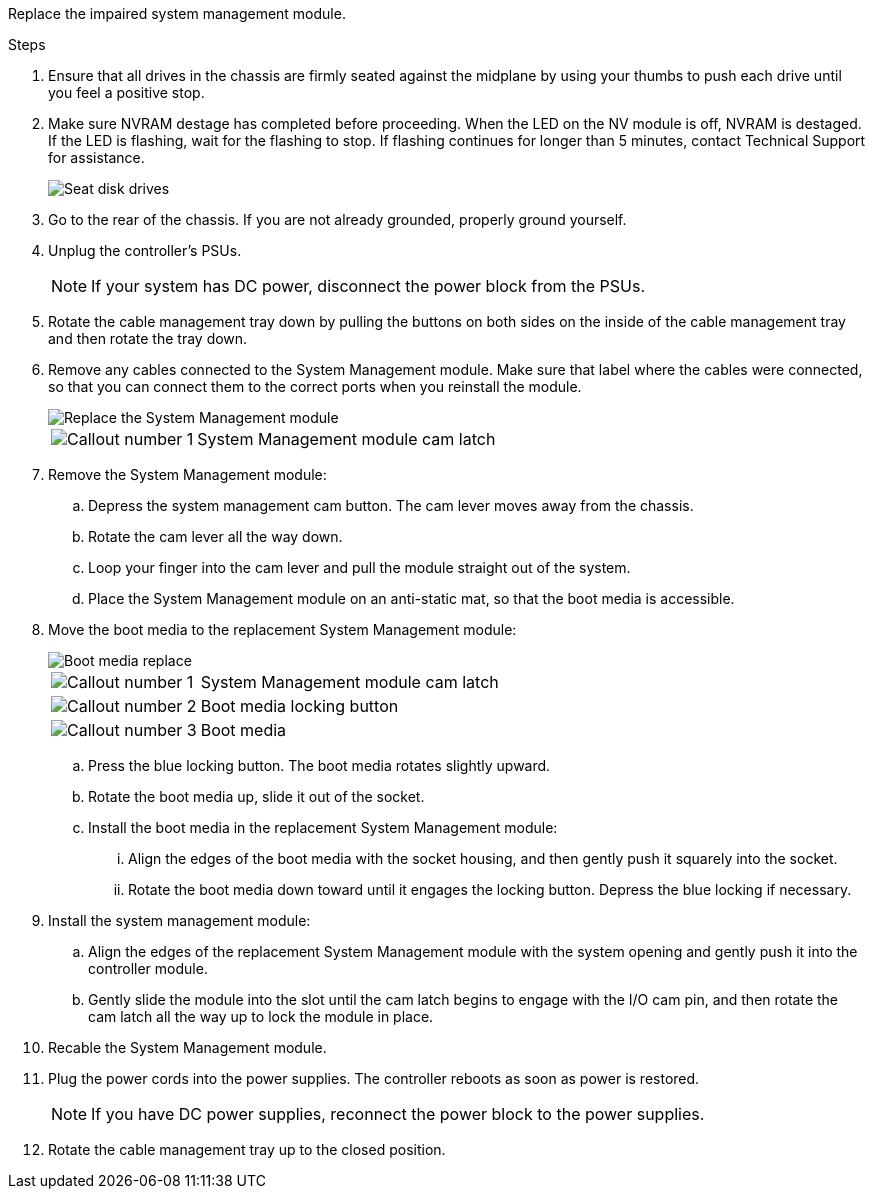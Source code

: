 
Replace the impaired system management module.

.Steps
. Ensure that all drives in the chassis are firmly seated against the midplane by using your thumbs to push each drive until you feel a positive stop.
// ontap-systems-internal/issues/1151
+
. Make sure NVRAM destage has completed before proceeding.  When the LED on the NV  module is off, NVRAM is destaged.  If the LED is flashing, wait for the flashing to stop. If flashing continues for longer than 5 minutes, contact Technical Support for assistance.
+
image::../media/drw_a800_drive_seated_IEOPS-960.svg[Seat disk drives]

. Go to the rear of the chassis. If you are not already grounded, properly ground yourself. 

.  Unplug the controller's PSUs.

+
NOTE: If your system has DC power, disconnect the power block from the PSUs. 
+

. Rotate the cable management tray down by pulling the buttons on both sides on the inside of the cable management tray and then rotate the tray down.

. Remove any cables connected to the System Management module. Make sure that label where the cables were connected, so that you can connect them to the correct ports when you reinstall the module. 
+
image::../media/drw_70-90_sys-mgmt_remove_ieops-1817.svg[Replace the System Management module]

+
[cols="1,4"]

|===
a|
image::../media/icon_round_1.png[Callout number 1]
a|
System Management module cam latch

|===

+


. Remove the System Management module:
.. Depress the system management cam button.
The cam lever moves away from the chassis.
 .. Rotate the cam lever all the way down.
 .. Loop your finger into the cam lever and pull the module straight out of the system.
.. Place the System Management module on an anti-static mat, so that the boot media is accessible.
. Move the boot media to the replacement System Management module:

+
image::../media/drw_a70-90_sys-mgmt_replace_ieops-1373.svg[Boot media replace]

+
[cols="1,4"]

|===
a|
image::../media/icon_round_1.png[Callout number 1]
a|
System Management module cam latch
a|
image::../media/icon_round_2.png[Callout number 2]
a|
Boot media locking button
a|
image::../media/icon_round_3.png[Callout number 3]
a|
Boot media
|===


.. Press the blue locking button.
The boot media rotates slightly upward.
.. Rotate the boot media up,  slide it out of the socket.
.. Install the boot media in the replacement System Management module:
... Align the edges of the boot media with the socket housing, and then gently push it squarely into the socket.
... Rotate the boot media down toward until it engages the locking button. Depress the blue locking if necessary.
. Install the system management module:
.. Align the edges of the replacement System Management module with the system opening and gently push it into the controller module.  
.. Gently slide the module into the slot until the cam latch begins to engage with the I/O cam pin, and then rotate the cam latch all the way up to lock the module in place.

. Recable the System Management module.

. Plug the power cords into the power supplies. The controller reboots as soon as power is restored.

+
NOTE: If you have DC power supplies, reconnect the power block to the power supplies.

+ 

 . Rotate the cable management tray up to the closed position.


